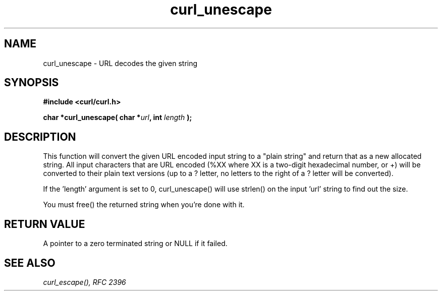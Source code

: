 .\" You can view this file with:
.\" nroff -man [file]
.\" $Id$
.\"
.TH curl_unescape 3 "22 March 2001" "libcurl 7.7" "libcurl Manual"
.SH NAME
curl_unescape - URL decodes the given string
.SH SYNOPSIS
.B #include <curl/curl.h>
.sp
.BI "char *curl_unescape( char *" url ", int "length " );"
.ad
.SH DESCRIPTION
This function will convert the given URL encoded input string to a "plain
string" and return that as a new allocated string. All input characters that
are URL encoded (%XX where XX is a two-digit hexadecimal number, or +) will be
converted to their plain text versions (up to a ? letter, no letters to the
right of a ? letter will be converted).

If the 'length' argument is set to 0, curl_unescape() will use strlen() on the
input 'url' string to find out the size.

You must free() the returned string when you're done with it.
.SH RETURN VALUE
A pointer to a zero terminated string or NULL if it failed.
.SH "SEE ALSO"
.I curl_escape(), RFC 2396
